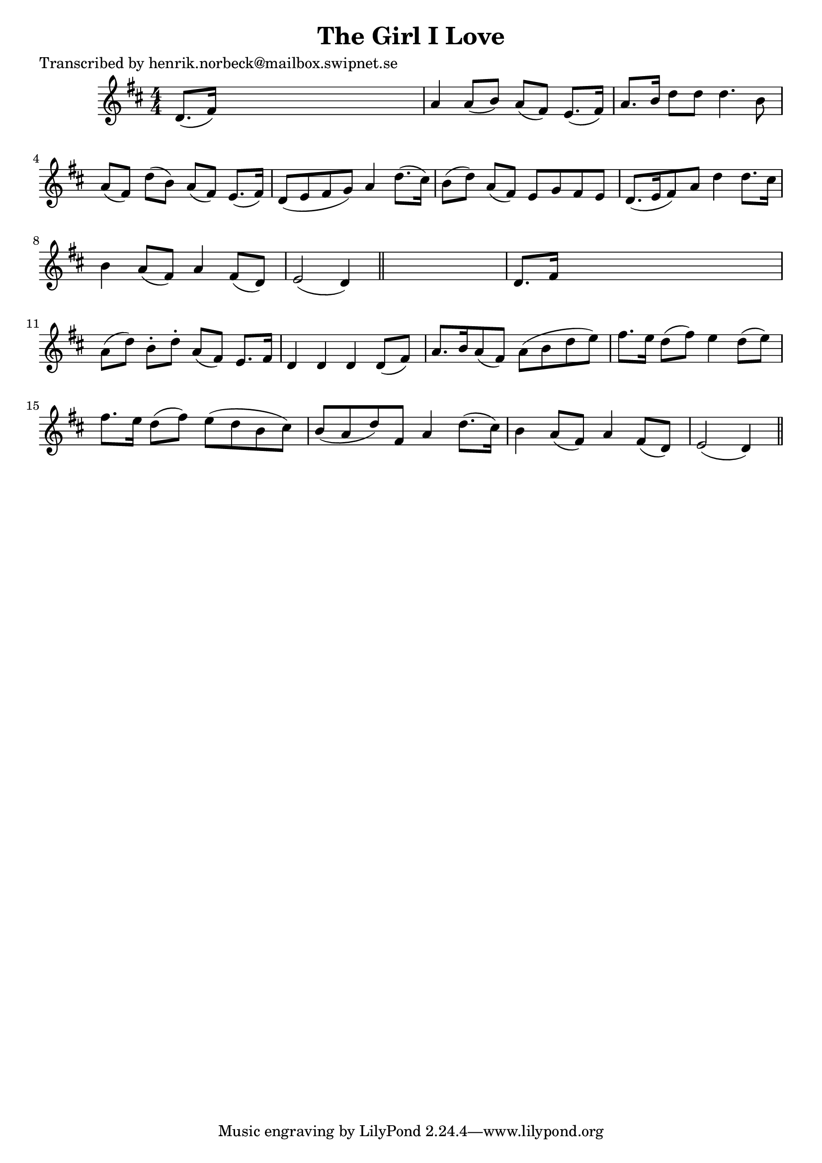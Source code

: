 
\version "2.16.2"
% automatically converted by musicxml2ly from xml/0423_hn.xml

%% additional definitions required by the score:
\language "english"


\header {
    poet = "Transcribed by henrik.norbeck@mailbox.swipnet.se"
    encoder = "abc2xml version 63"
    encodingdate = "2015-01-25"
    title = "The Girl I Love"
    }

\layout {
    \context { \Score
        autoBeaming = ##f
        }
    }
PartPOneVoiceOne =  \relative d' {
    \key d \major \numericTimeSignature\time 4/4 d8. ( [ fs16 ) ] s2. | % 2
    a4 a8 ( [ b8 ) ] a8 ( [ fs8 ) ] e8. ( [ fs16 ) ] | % 3
    a8. [ b16 ] d8 [ d8 ] d4. b8 | % 4
    a8 ( [ fs8 ) ] d'8 ( [ b8 ) ] a8 ( [ fs8 ) ] e8. ( [ fs16 ) ] | % 5
    d8 ( [ e8 fs8 g8 ) ] a4 d8. ( [ cs16 ) ] | % 6
    b8 ( [ d8 ) ] a8 ( [ fs8 ) ] e8 [ g8 fs8 e8 ] | % 7
    d8. ( [ e16 fs8 ) a8 ] d4 d8. [ cs16 ] | % 8
    b4 a8 ( [ fs8 ) ] a4 fs8 ( [ d8 ) ] | % 9
    e2 ( d4 ) \bar "||"
    s4 | \barNumberCheck #10
    d8. [ fs16 ] s2. | % 11
    a8 ( [ d8 ) ] b8 -. [ d8 -. ] a8 ( [ fs8 ) ] e8. [ fs16 ] | % 12
    d4 d4 d4 d8 ( [ fs8 ) ] | % 13
    a8. [ b16 a8 ( fs8 ) ] a8 ( [ b8 d8 e8 ) ] | % 14
    fs8. [ e16 ] d8 ( [ fs8 ) ] e4 d8 ( [ e8 ) ] | % 15
    fs8. [ e16 ] d8 ( [ fs8 ) ] e8 ( [ d8 b8 cs8 ) ] | % 16
    b8 ( [ a8 d8 ) fs,8 ] a4 d8. ( [ cs16 ) ] | % 17
    b4 a8 ( [ fs8 ) ] a4 fs8 ( [ d8 ) ] | % 18
    e2 ( d4 ) \bar "||"
    }


% The score definition
\score {
    <<
        \new Staff <<
            \context Staff << 
                \context Voice = "PartPOneVoiceOne" { \PartPOneVoiceOne }
                >>
            >>
        
        >>
    \layout {}
    % To create MIDI output, uncomment the following line:
    %  \midi {}
    }

